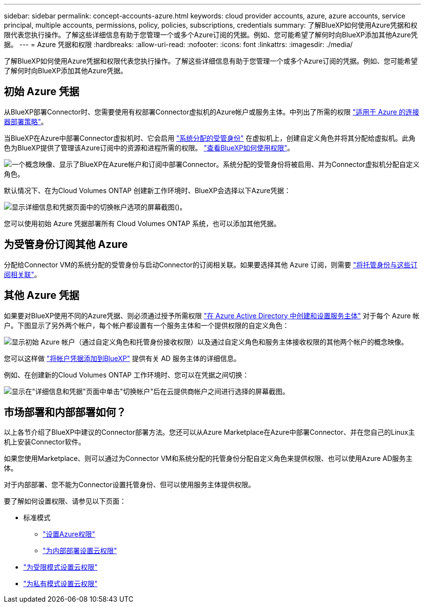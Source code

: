 ---
sidebar: sidebar 
permalink: concept-accounts-azure.html 
keywords: cloud provider accounts, azure, azure accounts, service principal, multiple accounts, permissions, policy, policies, subscriptions, credentials 
summary: 了解BlueXP如何使用Azure凭据和权限代表您执行操作。了解这些详细信息有助于您管理一个或多个Azure订阅的凭据。例如、您可能希望了解何时向BlueXP添加其他Azure凭据。 
---
= Azure 凭据和权限
:hardbreaks:
:allow-uri-read: 
:nofooter: 
:icons: font
:linkattrs: 
:imagesdir: ./media/


[role="lead"]
了解BlueXP如何使用Azure凭据和权限代表您执行操作。了解这些详细信息有助于您管理一个或多个Azure订阅的凭据。例如、您可能希望了解何时向BlueXP添加其他Azure凭据。



== 初始 Azure 凭据

从BlueXP部署Connector时、您需要使用有权部署Connector虚拟机的Azure帐户或服务主体。中列出了所需的权限 link:task-set-up-permissions-azure.html["适用于 Azure 的连接器部署策略"]。

当BlueXP在Azure中部署Connector虚拟机时、它会启用 https://docs.microsoft.com/en-us/azure/active-directory/managed-identities-azure-resources/overview["系统分配的受管身份"^] 在虚拟机上，创建自定义角色并将其分配给虚拟机。此角色为BlueXP提供了管理该Azure订阅中的资源和进程所需的权限。 link:reference-permissions-azure.html["查看BlueXP如何使用权限"]。

image:diagram_permissions_initial_azure.png["一个概念映像、显示了BlueXP在Azure帐户和订阅中部署Connector。系统分配的受管身份将被启用、并为Connector虚拟机分配自定义角色。"]

默认情况下、在为Cloud Volumes ONTAP 创建新工作环境时、BlueXP会选择以下Azure凭据：

image:screenshot_accounts_select_azure.gif["显示详细信息和凭据页面中的切换帐户选项的屏幕截图()。"]

您可以使用初始 Azure 凭据部署所有 Cloud Volumes ONTAP 系统，也可以添加其他凭据。



== 为受管身份订阅其他 Azure

分配给Connector VM的系统分配的受管身份与启动Connector的订阅相关联。如果要选择其他 Azure 订阅，则需要 link:task-adding-azure-accounts.html#associate-additional-azure-subscriptions-with-a-managed-identity["将托管身份与这些订阅相关联"]。



== 其他 Azure 凭据

如果要对BlueXP使用不同的Azure凭据、则必须通过授予所需权限 link:task-adding-azure-accounts.html["在 Azure Active Directory 中创建和设置服务主体"] 对于每个 Azure 帐户。下图显示了另外两个帐户，每个帐户都设置有一个服务主体和一个提供权限的自定义角色：

image:diagram_permissions_multiple_azure.png["显示初始 Azure 帐户（通过自定义角色和托管身份接收权限）以及通过自定义角色和服务主体接收权限的其他两个帐户的概念映像。"]

您可以这样做 link:task-adding-azure-accounts.html#add-additional-azure-credentials-to-bluexp["将帐户凭据添加到BlueXP"] 提供有关 AD 服务主体的详细信息。

例如、在创建新的Cloud Volumes ONTAP 工作环境时、您可以在凭据之间切换：

image:screenshot_accounts_switch_azure.gif["显示在\"详细信息和凭据\"页面中单击\"切换帐户\"后在云提供商帐户之间进行选择的屏幕截图。"]



== 市场部署和内部部署如何？

以上各节介绍了BlueXP中建议的Connector部署方法。您还可以从Azure Marketplace在Azure中部署Connector、并在您自己的Linux主机上安装Connector软件。

如果您使用Marketplace、则可以通过为Connector VM和系统分配的托管身份分配自定义角色来提供权限、也可以使用Azure AD服务主体。

对于内部部署、您不能为Connector设置托管身份、但可以使用服务主体提供权限。

要了解如何设置权限、请参见以下页面：

* 标准模式
+
** link:task-set-up-permissions-azure.html["设置Azure权限"]
** link:task-set-up-permissions-on-prem.html["为内部部署设置云权限"]


* link:task-prepare-restricted-mode.html#prepare-cloud-permissions["为受限模式设置云权限"]
* link:task-prepare-private-mode.html#prepare-cloud-permissions["为私有模式设置云权限"]

